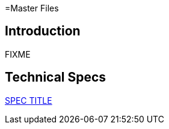 =Master Files

== Introduction

FIXME

== Technical Specs

xref:technical_specs/SPEC_CODE.adoc[SPEC TITLE]
